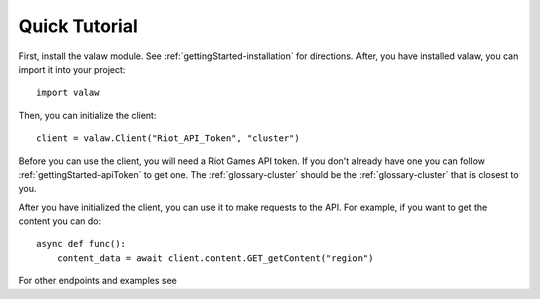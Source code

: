 ==============
Quick Tutorial
==============

First, install the valaw module. See :ref:`gettingStarted-installation` for directions. 
After, you have installed valaw, you can import it into your project::

    import valaw

Then, you can initialize the client::

    client = valaw.Client("Riot_API_Token", "cluster")

Before you can use the client, you will need a Riot Games API token. 
If you don't already have one you can follow :ref:`gettingStarted-apiToken` to get one.
The :ref:`glossary-cluster` should be the :ref:`glossary-cluster` that is closest to you.

After you have initialized the client, you can use it to make requests to the API.
For example, if you want to get the content you can do::

    async def func():
        content_data = await client.content.GET_getContent("region")

For other endpoints and examples see 



